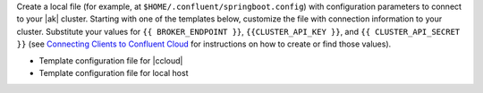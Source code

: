 
Create a local file (for example, at ``$HOME/.confluent/springboot.config``)
with configuration parameters to connect to your |ak| cluster. Starting with one
of the templates below, customize the file with connection information to your
cluster. Substitute your values for ``{{ BROKER_ENDPOINT }}``,
``{{CLUSTER_API_KEY }}``, and ``{{ CLUSTER_API_SECRET }}`` (see
`Connecting Clients to Confluent Cloud <https://docs.confluent.io/cloud/current/cp-component/clients-cloud-config.html>`__ for instructions on how to create or find those
values).

- Template configuration file for |ccloud|

  .. literalinclude:: includes/configs/cloud/springboot.config

- Template configuration file for local host

  .. literalinclude:: includes/configs/local/springboot.config
